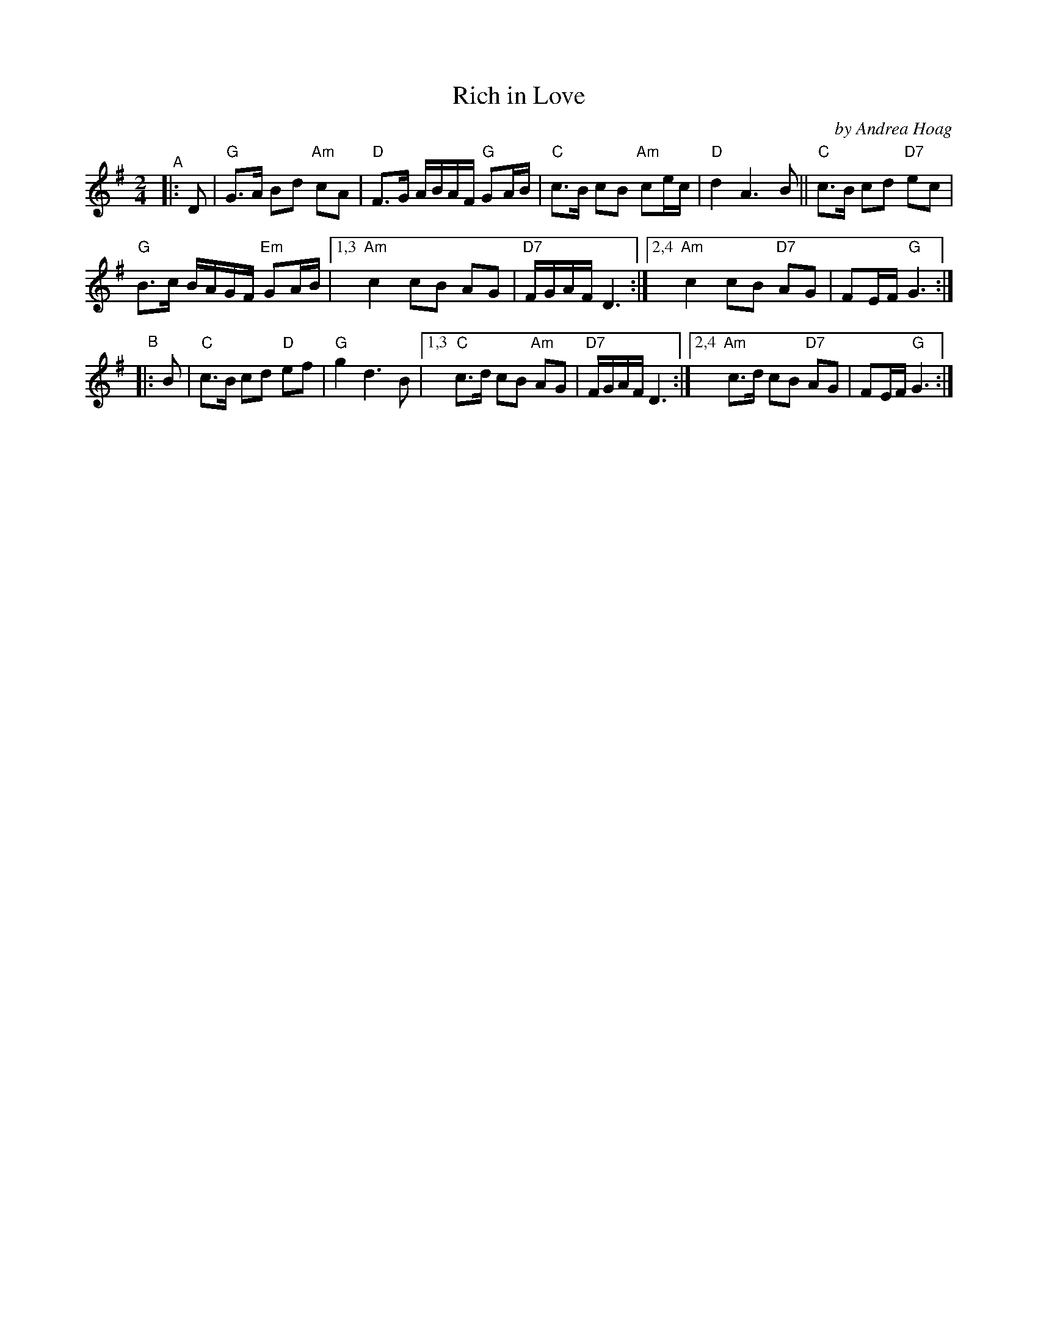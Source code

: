 X: 1
T: Rich in Love
C: by Andrea Hoag
R: polska
S: Transcribed by Andrea Hoag and Bruc
Z: 2022 John Chambers <jc:trillian.mit.edu>
N: Chords by JC
M: 2/4
L: 1/16
K: G
"^A"|: D2 |\
"G"G3A B2d2 "Am"c2A2 | "D"F3G ABAF "G"G2AB |\
"C"c3B c2B2 "Am"c2ec | "D"d4 A6 B2 ||\
"C"c3B c2d2 "D7"e2c2 |
"G"B3c BAGF "Em"G2AB |\
[1,3 "Am"c4 c2B2 A2G2 | "D7"FGAF D6 :|\
[2,4 "Am"c4 c2B2 "D7"A2G2 | F2EF "G"G6 :|
"^B"|: B2 |\
"C"c3B c2d2 "D"e2f2 | "G"g4 d6 B2 |\
[1,3 "C"c3d c2B2 "Am"`A2G2 | "D7"FGAF D6 :|\
[2,4 "Am"c3d c2B2 "D7"A2G2 | F2EF "G"G6 :|
